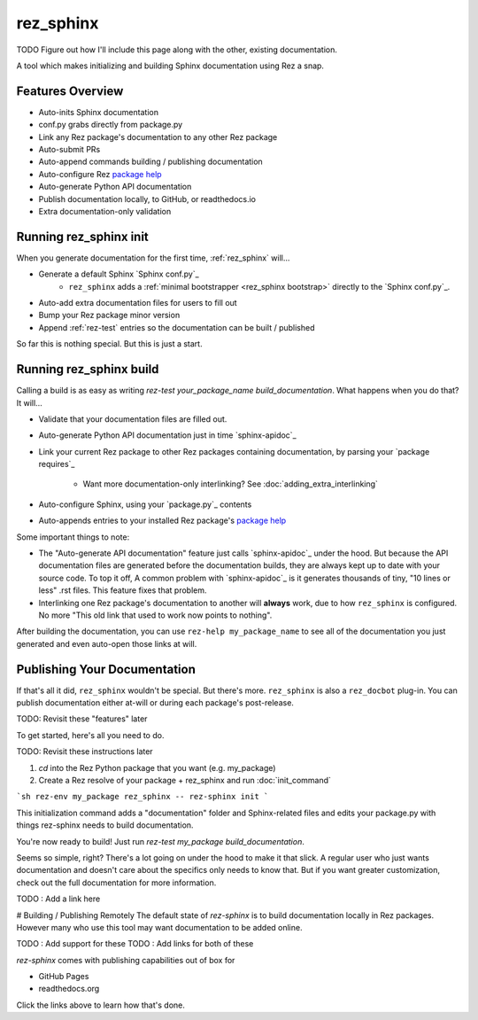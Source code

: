 ==========
rez_sphinx
==========

TODO Figure out how I'll include this page along with the other, existing documentation.

A tool which makes initializing and building Sphinx documentation using Rez a snap.

Features Overview
=================

- Auto-inits Sphinx documentation
- conf.py grabs directly from package.py
- Link any Rez package's documentation to any other Rez package
- Auto-submit PRs
- Auto-append commands building / publishing documentation
- Auto-configure Rez `package help`_
- Auto-generate Python API documentation
- Publish documentation locally, to GitHub, or readthedocs.io
- Extra documentation-only validation


Running rez_sphinx init
=======================

When you generate documentation for the first time, :ref:`rez_sphinx` will...

- Generate a default Sphinx `Sphinx conf.py`_
    - ``rez_sphinx`` adds a :ref:`minimal bootstrapper <rez_sphinx bootstrap>`
      directly to the `Sphinx conf.py`_.
- Auto-add extra documentation files for users to fill out
- Bump your Rez package minor version
- Append :ref:`rez-test` entries so the documentation can be built / published

So far this is nothing special. But this is just a start.


Running rez_sphinx build
========================

Calling a build is as easy as writing `rez-test your_package_name
build_documentation`. What happens when you do that? It will...

- Validate that your documentation files are filled out.
- Auto-generate Python API documentation just in time `sphinx-apidoc`_
- Link your current Rez package to other Rez packages containing documentation,
  by parsing your `package requires`_
    - Want more documentation-only interlinking? See :doc:`adding_extra_interlinking`
- Auto-configure Sphinx, using your `package.py`_ contents
- Auto-appends entries to your installed Rez package's
  `package help <help attribute>`_

Some important things to note:

- The "Auto-generate API documentation" feature just calls `sphinx-apidoc`_
  under the hood. But because the API documentation files are generated before
  the documentation builds, they are always kept up to date with your source
  code. To top it off, A common problem with `sphinx-apidoc`_ is it
  generates thousands of tiny, "10 lines or less" .rst files. This feature
  fixes that problem.
- Interlinking one Rez package's documentation to another will **always** work,
  due to how ``rez_sphinx`` is configured. No more "This old link that used to
  work now points to nothing".

After building the documentation, you can use ``rez-help my_package_name`` to
see all of the documentation you just generated and even auto-open those links
at will.


Publishing Your Documentation
=============================

If that's all it did, ``rez_sphinx`` wouldn't be special. But there's more.
``rez_sphinx`` is also a ``rez_docbot`` plug-in. You can publish documentation
either at-will or during each package's post-release.

TODO: Revisit these "features" later


To get started, here's all you need to do.

TODO: Revisit these instructions later

1. `cd` into the Rez Python package that you want (e.g. my_package)
2. Create a Rez resolve of your package + rez_sphinx and run :doc:`init_command`

```sh
rez-env my_package rez_sphinx -- rez-sphinx init
```

This initialization command adds a "documentation" folder and Sphinx-related
files and edits your package.py with things rez-sphinx needs to build
documentation.

You're now ready to build! Just run `rez-test my_package build_documentation`.

Seems so simple, right? There's a lot going on under the hood to make it that
slick. A regular user who just wants documentation and doesn't care about the
specifics only needs to know that. But if you want greater customization, check
out the full documentation for more information.

TODO : Add a link here


# Building / Publishing Remotely
The default state of `rez-sphinx` is to build documentation locally in Rez packages.
However many who use this tool may want documentation to be added online.

TODO : Add support for these
TODO : Add links for both of these

`rez-sphinx` comes with publishing capabilities out of box for

- GitHub Pages
- readthedocs.org

Click the links above to learn how that's done.
